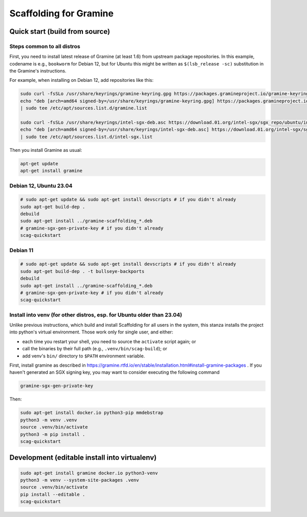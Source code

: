 ***********************
Scaffolding for Gramine
***********************

Quick start (build from source)
===============================

Steps common to all distros
---------------------------

First, you need to install latest release of Gramine (at least 1.6) from
upstream package repositories. In this example, codename is e.g., ``bookworm``
for Debian 12, but for Ubuntu this might be written as ``$(lsb_release -sc)``
substitution in the Gramine's instructions.

For example, when installing on Debian 12, add repositories like this:

.. code-block:: sh

    sudo curl -fsSLo /usr/share/keyrings/gramine-keyring.gpg https://packages.gramineproject.io/gramine-keyring.gpg
    echo "deb [arch=amd64 signed-by=/usr/share/keyrings/gramine-keyring.gpg] https://packages.gramineproject.io/ bookworm main" \
    | sudo tee /etc/apt/sources.list.d/gramine.list

    sudo curl -fsSLo /usr/share/keyrings/intel-sgx-deb.asc https://download.01.org/intel-sgx/sgx_repo/ubuntu/intel-sgx-deb.key
    echo "deb [arch=amd64 signed-by=/usr/share/keyrings/intel-sgx-deb.asc] https://download.01.org/intel-sgx/sgx_repo/ubuntu jammy main" \
    | sudo tee /etc/apt/sources.list.d/intel-sgx.list

Then you install Gramine as usual:

.. code-block:: sh

    apt-get update
    apt-get install gramine

Debian 12, Ubuntu 23.04
-----------------------

.. code-block:: sh

    # sudo apt-get update && sudo apt-get install devscripts # if you didn't already
    sudo apt-get build-dep .
    debuild
    sudo apt-get install ../gramine-scaffolding_*.deb
    # gramine-sgx-gen-private-key # if you didn't already
    scag-quickstart

Debian 11
---------

.. code-block:: sh

    # sudo apt-get update && sudo apt-get install devscripts # if you didn't already
    sudo apt-get build-dep . -t bullseye-backports
    debuild
    sudo apt-get install ../gramine-scaffolding_*.deb
    # gramine-sgx-gen-private-key # if you didn't already
    scag-quickstart

Install into venv (for other distros, esp. for Ubuntu older than 23.04)
-----------------------------------------------------------------------

Unlike previous instructions, which build and install Scaffolding for all users
in the system, this stanza installs the project into python's virtual
environment. Those work only for single user, and either:

- each time you restart your shell, you need to source the ``activate`` script
  again; or
- call the binaries by their full path (e.g., ``.venv/bin/scag-build``); or
- add venv's ``bin/`` directory to ``$PATH`` environment variable.

First, install gramine as described in
https://gramine.rtfd.io/en/stable/installation.html#install-gramine-packages .
If you haven't generated an SGX signing key, you may want to consider executing
the following command

.. code-block:: sh

    gramine-sgx-gen-private-key

Then:

.. code-block:: sh

    sudo apt-get install docker.io python3-pip mmdebstrap
    python3 -m venv .venv
    source .venv/bin/activate
    python3 -m pip install .
    scag-quickstart

Development (editable install into virtualenv)
==============================================

.. code-block:: sh

    sudo apt-get install gramine docker.io python3-venv
    python3 -m venv --system-site-packages .venv
    source .venv/bin/activate
    pip install --editable .
    scag-quickstart
